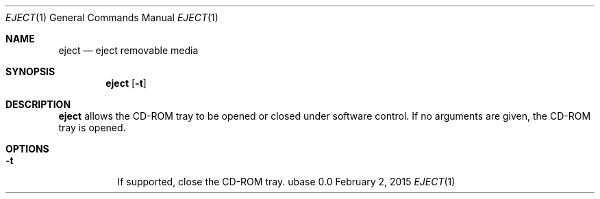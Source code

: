 .Dd February 2, 2015
.Dt EJECT 1
.Os ubase 0.0
.Sh NAME
.Nm eject
.Nd eject removable media
.Sh SYNOPSIS
.Nm
.Op Fl t
.Sh DESCRIPTION
.Nm
allows the CD-ROM tray to be opened or closed under software
control. If no arguments are given, the CD-ROM tray is opened.
.Sh OPTIONS
.Bl -tag -width Ds
.It Fl t
If supported, close the CD-ROM tray.
.El
